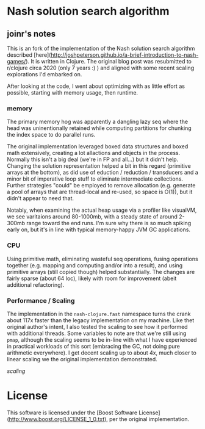 * Nash solution search algorithm

** joinr's notes
This is an fork of the implementation of the Nash solution search algorithm described [here](http://joshpeterson.github.io/a-brief-introduction-to-nash-games/). It is written in Clojure.
The original blog post was resubmitted to r/clojure circa 2020 (only 7 years :) ) and aligned with some recent scaling explorations I'd embarked on.

After looking at the code, I went about optimizing with as little effort as possible, starting with memory usage, then runtime.

*** memory 
The primary memory hog was apparently a dangling lazy seq where the head was uninentionally retained while computing partitions for
chunking the index space to do parallel runs.  

The original implementation leveraged boxed data structures and boxed math extensively, creating a lot allactions and objects in 
the process.  Normally this isn't a big deal (we're in FP and all...) but it didn't help.  Changing the solution representation 
helped a bit in this regard (primitive arrays at the bottom), as did use of eduction / reduction / transducers and a minor bit of
imperative loop stuff to eliminate intermediate collections.  Further strategies "could" be employed to remove allocation (e.g. 
generate a pool of arrays that are thread-local and re-used, so space is O(1)), but it didn't appear to need that.

Notably, when examining the actual heap usage via a profiler like visualVM, we see varitaions around 80-1000mb, with a steady state
of around 2-300mb range toward the end runs.  I'm sure why there is so much spiking early on, but it's in line with
typical memory-happy JVM GC applications.  
*** CPU

Using primitive math, eliminating wasteful seq operations, fusing operations together (e.g. mapping and computing and/or into a result), 
and using primitive arrays (still copied though) helped substantially. The changes are fairly sparse (about 64 loc), likely with
room for improvement (abeit additional refactoring).

*** Performance / Scaling

The implementation in the ~nash-clojure.fast~ namespace turns the crank about 117x faster than the legacy implementation on my machine.
Like thet original author's intent, I also tested the scaling to see how it performed with additional threads.  Some variables to note
are that we're still using ~pmap~, although the scaling seems to be in-line with what I have experienced in practical workloads of
this sort (embracing the GC, not doing pure arithmetic everywhere).  I get decent scaling up to about 4x, much closer to linear scaling
we the original implementation demonstrated.

[[scaling.png][scaling]]
* License

This software is licensed under the [Boost Software License](http://www.boost.org/LICENSE_1_0.txt), per the original implementation.
